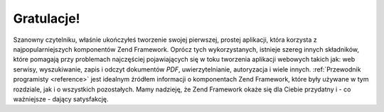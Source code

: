 .. _learning.quickstart.conclusion:

Gratulacje!
===========

Szanowny czytelniku, właśnie ukończyłeś tworzenie swojej pierwszej, prostej aplikacji, która korzysta z
najpopularniejszych komponentów Zend Framework. Oprócz tych wykorzystanych, istnieje szereg innych składników,
które pomagają przy problemach najczęściej pojawiających się w toku tworzenia aplikacji webowych takich jak:
web serwisy, wyszukiwanie, zapis i odczyt dokumentów *PDF*, uwierzytelnianie, autoryzacja i wiele innych.
:ref:`Przewodnik programisty <reference>` jest idealnym źródłem informacji o komponentach Zend Framework, które
były używane w tym rozdziale, jak i o wszystkich pozostałych. Mamy nadzieję, że Zend Framework okaże się dla
Ciebie przydatny i - co ważniejsze - dający satysfakcję.


